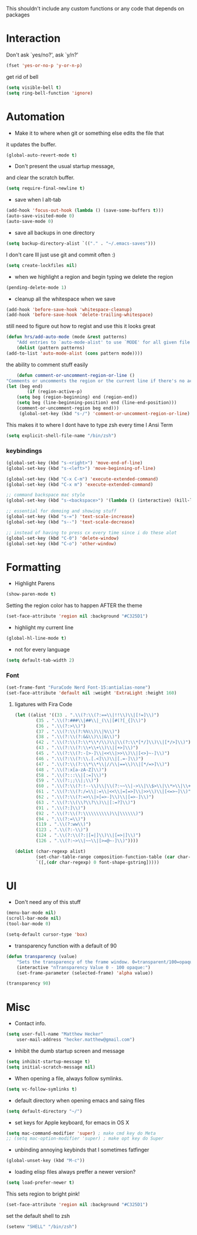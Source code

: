 This shouldn't include any custom functions or any code that depends
on packages

* Interaction
	Don't ask `yes/no?', ask `y/n?'

	#+BEGIN_SRC emacs-lisp
		(fset 'yes-or-no-p 'y-or-n-p)
	#+END_SRC

	get rid of bell

	#+BEGIN_SRC emacs-lisp
		(setq visible-bell t)
		(setq ring-bell-function 'ignore)
	#+END_SRC
* Automation
	- Make it to where when git or something else edits the file that
	it updates the buffer.

	#+BEGIN_SRC emacs-lisp
		(global-auto-revert-mode t)
	#+END_SRC

	- Don't present the usual startup message,
	and clear the scratch buffer.

	#+BEGIN_SRC emacs-lisp
		(setq require-final-newline t)
	#+END_SRC

	- save when I alt-tab

	#+BEGIN_SRC emacs-lisp
		(add-hook 'focus-out-hook (lambda () (save-some-buffers t)))
		(auto-save-visited-mode 0)
		(auto-save-mode 0)
	#+END_SRC

	- save all backups in one directory

	#+BEGIN_SRC emacs-lisp
		(setq backup-directory-alist `(("." . "~/.emacs-saves")))
	#+END_SRC

	I don't care Ill just use git and commit often :)

	#+BEGIN_SRC emacs-lisp
		(setq create-lockfiles nil)
	#+END_SRC

	- when we highlight a region and begin typing we delete
		the region

	#+BEGIN_SRC emacs-lisp
		(pending-delete-mode 1)
	#+END_SRC

	- cleanup all the whitespace when we save

	#+BEGIN_SRC emacs-lisp
		(add-hook 'before-save-hook 'whitespace-cleanup)
		(add-hook 'before-save-hook 'delete-trailing-whitespace)
	#+END_SRC

	still need to figure out how to regist and use this it looks great

	#+BEGIN_SRC emacs-lisp
		(defun hrs/add-auto-mode (mode &rest patterns)
			"Add entries to `auto-mode-alist' to use `MODE' for all given file `PATTERNS'."
			(dolist (pattern patterns)
		(add-to-list 'auto-mode-alist (cons pattern mode))))
	#+END_SRC

	the ability to comment stuff easily

	#+BEGIN_SRC emacs-lisp
		(defun comment-or-uncomment-region-or-line ()
	"Comments or uncomments the region or the current line if there's no active region." (interactive)
	(let (beg end)
			(if (region-active-p)
		(setq beg (region-beginning) end (region-end))
		(setq beg (line-beginning-position) end (line-end-position)))
		(comment-or-uncomment-region beg end)))
		 (global-set-key (kbd "s-/") 'comment-or-uncomment-region-or-line)
	#+END_SRC

	This makes it to where I dont have to type zsh every time I Ansi Term

	#+BEGIN_SRC emacs-lisp
		(setq explicit-shell-file-name "/bin/zsh")
	#+END_SRC

*** keybindings
		#+BEGIN_SRC emacs-lisp
			(global-set-key (kbd "s-<right>") 'move-end-of-line)
			(global-set-key (kbd "s-<left>") 'move-beginning-of-line)

			(global-set-key (kbd "C-x C-m") 'execute-extended-command)
			(global-set-key (kbd "C-x m") 'execute-extended-command)

			;; command backspace mac style
			(global-set-key (kbd "s-<backspace>") '(lambda () (interactive) (kill-line 0)) )

			;; essential for demoing and showing stuff
			(global-set-key (kbd "s-=") 'text-scale-increase)
			(global-set-key (kbd "s--") 'text-scale-decrease)

			;; instead of having to press cx every time since i do these alot
			(global-set-key (kbd "C-0") 'delete-window)
			(global-set-key (kbd "C-o") 'other-window)
		#+END_SRC

* Formatting
	- Highlight Parens

	#+BEGIN_SRC emacs-lisp
		(show-paren-mode t)
	#+END_SRC

	Setting the region color has to happen AFTER the theme

	#+BEGIN_SRC emacs-lisp
		(set-face-attribute 'region nil :background "#C325D1")
	#+END_SRC

	- highlight my current line

	#+BEGIN_SRC emacs-lisp
		(global-hl-line-mode t)
	#+END_SRC

	- not for every language

	#+BEGIN_SRC emacs-lisp
		(setq default-tab-width 2)
	#+END_SRC

*** Font

		#+BEGIN_SRC emacs-lisp
			(set-frame-font "FuraCode Nerd Font-15:antialias-none")
			(set-face-attribute 'default nil :weight 'ExtraLight :height 160)
		#+END_SRC

**** ligatures with Fira Code
			 #+BEGIN_SRC emacs-lisp
	(let ((alist '((33 . ".\\(?:\\(?:==\\|!!\\)\\|[!=]\\)")
			(35 . ".\\(?:###\\|##\\|_(\\|[#(?[_{]\\)")
			(36 . ".\\(?:>\\)")
			(37 . ".\\(?:\\(?:%%\\)\\|%\\)")
			(38 . ".\\(?:\\(?:&&\\)\\|&\\)")
			(42 . ".\\(?:\\(?:\\*\\*/\\)\\|\\(?:\\*[*/]\\)\\|[*/>]\\)")
			(43 . ".\\(?:\\(?:\\+\\+\\)\\|[+>]\\)")
			(45 . ".\\(?:\\(?:-[>-]\\|<<\\|>>\\)\\|[<>}~-]\\)")
			(46 . ".\\(?:\\(?:\\.[.<]\\)\\|[.=-]\\)")
			(47 . ".\\(?:\\(?:\\*\\*\\|//\\|==\\)\\|[*/=>]\\)")
			(48 . ".\\(?:x[a-zA-Z]\\)")
			(58 . ".\\(?:::\\|[:=]\\)")
			(59 . ".\\(?:;;\\|;\\)")
			(60 . ".\\(?:\\(?:!--\\)\\|\\(?:~~\\|->\\|\\$>\\|\\*>\\|\\+>\\|--\\|<[<=-]\\|=[<=>]\\||>\\)\\|[*$+~/<=>|-]\\)")
			(61 . ".\\(?:\\(?:/=\\|:=\\|<<\\|=[=>]\\|>>\\)\\|[<=>~]\\)")
			(62 . ".\\(?:\\(?:=>\\|>[=>-]\\)\\|[=>-]\\)")
			(63 . ".\\(?:\\(\\?\\?\\)\\|[:=?]\\)")
			(91 . ".\\(?:]\\)")
			(92 . ".\\(?:\\(?:\\\\\\\\\\)\\|\\\\\\)")
			(94 . ".\\(?:=\\)")
			(119 . ".\\(?:ww\\)")
			(123 . ".\\(?:-\\)")
			(124 . ".\\(?:\\(?:|[=|]\\)\\|[=>|]\\)")
			(126 . ".\\(?:~>\\|~~\\|[>=@~-]\\)"))))

	(dolist (char-regexp alist)
			(set-char-table-range composition-function-table (car char-regexp)
			`([,(cdr char-regexp) 0 font-shape-gstring]))))
			 #+END_SRC
* UI
	- Don't need any of this stuff

	#+BEGIN_SRC emacs-lisp
		(menu-bar-mode nil)
		(scroll-bar-mode nil)
		(tool-bar-mode 0)
	#+END_SRC

	#+BEGIN_SRC emacs-lisp
		(setq-default cursor-type 'box)
	#+END_SRC

	- transparency function with a default of 90

	#+BEGIN_SRC emacs-lisp
		(defun transparency (value)
			"Sets the transparency of the frame window. 0=transparent/100=opaque."
			(interactive "nTransparency Value 0 - 100 opaque:")
			(set-frame-parameter (selected-frame) 'alpha value))

		(transparency 90)
	#+END_SRC

* Misc
	- Contact info.
	#+BEGIN_SRC emacs-lisp
		(setq user-full-name "Matthew Hecker"
			user-mail-address "hecker.matthew@gmail.com")
	#+END_SRC

	- Inhibit the dumb startup screen and message

	#+BEGIN_SRC emacs-lisp
		(setq inhibit-startup-message t)
		(setq initial-scratch-message nil)
	#+END_SRC

	- When opening a file, always follow symlinks.

	#+BEGIN_SRC emacs-lisp
		(setq vc-follow-symlinks t)
	#+END_SRC

	- default directory when opening emacs and saing files

	#+BEGIN_SRC emacs-lisp
		(setq default-directory "~/")
	#+END_SRC

	- set keys for Apple keyboard, for emacs in OS X

	#+BEGIN_SRC emacs-lisp
		(setq mac-command-modifier 'super) ; make cmd key do Meta
		;; (setq mac-option-modifier 'super) ; make opt key do Super
	#+END_SRC

	- unbinding annoying keybinds that I sometimes fatfinger

	#+BEGIN_SRC emacs-lisp
		(global-unset-key (kbd "M-c"))
	#+END_SRC

	- loading elisp files always preffer a newer version?

	#+BEGIN_SRC emacs-lisp
		(setq load-prefer-newer t)
	#+END_SRC

	This sets region to bright pink!

	#+BEGIN_SRC emacs-lisp
		(set-face-attribute 'region nil :background "#C325D1")
	#+END_SRC

	set the default shell to zsh
	#+BEGIN_SRC emacs-lisp
		(setenv "SHELL" "/bin/zsh")
	#+END_SRC
